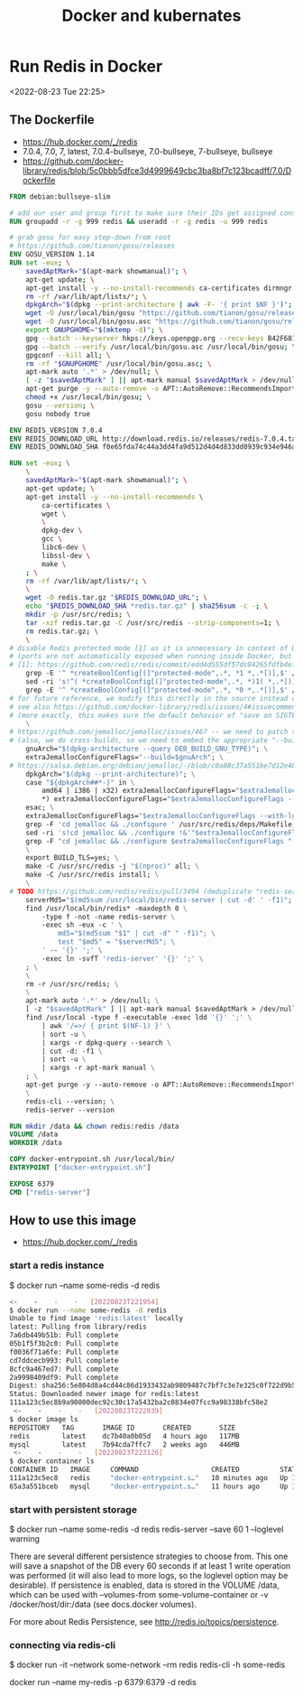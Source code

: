 #+TITLE:Docker and kubernates


* Run Redis in Docker
<2022-08-23 Tue 22:25>

** The Dockerfile 
- https://hub.docker.com/_/redis
- 7.0.4, 7.0, 7, latest, 7.0.4-bullseye, 7.0-bullseye, 7-bullseye, bullseye
- https://github.com/docker-library/redis/blob/5c0bbb5dfce3d4999649cbc3ba8bf7c123bcadff/7.0/Dockerfile
#+BEGIN_SRC Dockerfile
FROM debian:bullseye-slim

# add our user and group first to make sure their IDs get assigned consistently, regardless of whatever dependencies get added
RUN groupadd -r -g 999 redis && useradd -r -g redis -u 999 redis

# grab gosu for easy step-down from root
# https://github.com/tianon/gosu/releases
ENV GOSU_VERSION 1.14
RUN set -eux; \
	savedAptMark="$(apt-mark showmanual)"; \
	apt-get update; \
	apt-get install -y --no-install-recommends ca-certificates dirmngr gnupg wget; \
	rm -rf /var/lib/apt/lists/*; \
	dpkgArch="$(dpkg --print-architecture | awk -F- '{ print $NF }')"; \
	wget -O /usr/local/bin/gosu "https://github.com/tianon/gosu/releases/download/$GOSU_VERSION/gosu-$dpkgArch"; \
	wget -O /usr/local/bin/gosu.asc "https://github.com/tianon/gosu/releases/download/$GOSU_VERSION/gosu-$dpkgArch.asc"; \
	export GNUPGHOME="$(mktemp -d)"; \
	gpg --batch --keyserver hkps://keys.openpgp.org --recv-keys B42F6819007F00F88E364FD4036A9C25BF357DD4; \
	gpg --batch --verify /usr/local/bin/gosu.asc /usr/local/bin/gosu; \
	gpgconf --kill all; \
	rm -rf "$GNUPGHOME" /usr/local/bin/gosu.asc; \
	apt-mark auto '.*' > /dev/null; \
	[ -z "$savedAptMark" ] || apt-mark manual $savedAptMark > /dev/null; \
	apt-get purge -y --auto-remove -o APT::AutoRemove::RecommendsImportant=false; \
	chmod +x /usr/local/bin/gosu; \
	gosu --version; \
	gosu nobody true

ENV REDIS_VERSION 7.0.4
ENV REDIS_DOWNLOAD_URL http://download.redis.io/releases/redis-7.0.4.tar.gz
ENV REDIS_DOWNLOAD_SHA f0e65fda74c44a3dd4fa9d512d4d4d833dd0939c934e946a5c622a630d057f2f

RUN set -eux; \
	\
	savedAptMark="$(apt-mark showmanual)"; \
	apt-get update; \
	apt-get install -y --no-install-recommends \
		ca-certificates \
		wget \
		\
		dpkg-dev \
		gcc \
		libc6-dev \
		libssl-dev \
		make \
	; \
	rm -rf /var/lib/apt/lists/*; \
	\
	wget -O redis.tar.gz "$REDIS_DOWNLOAD_URL"; \
	echo "$REDIS_DOWNLOAD_SHA *redis.tar.gz" | sha256sum -c -; \
	mkdir -p /usr/src/redis; \
	tar -xzf redis.tar.gz -C /usr/src/redis --strip-components=1; \
	rm redis.tar.gz; \
	\
# disable Redis protected mode [1] as it is unnecessary in context of Docker
# (ports are not automatically exposed when running inside Docker, but rather explicitly by specifying -p / -P)
# [1]: https://github.com/redis/redis/commit/edd4d555df57dc84265fdfb4ef59a4678832f6da
	grep -E '^ *createBoolConfig[(]"protected-mode",.*, *1 *,.*[)],$' /usr/src/redis/src/config.c; \
	sed -ri 's!^( *createBoolConfig[(]"protected-mode",.*, *)1( *,.*[)],)$!\10\2!' /usr/src/redis/src/config.c; \
	grep -E '^ *createBoolConfig[(]"protected-mode",.*, *0 *,.*[)],$' /usr/src/redis/src/config.c; \
# for future reference, we modify this directly in the source instead of just supplying a default configuration flag because apparently "if you specify any argument to redis-server, [it assumes] you are going to specify everything"
# see also https://github.com/docker-library/redis/issues/4#issuecomment-50780840
# (more exactly, this makes sure the default behavior of "save on SIGTERM" stays functional by default)
	\
# https://github.com/jemalloc/jemalloc/issues/467 -- we need to patch the "./configure" for the bundled jemalloc to match how Debian compiles, for compatibility
# (also, we do cross-builds, so we need to embed the appropriate "--build=xxx" values to that "./configure" invocation)
	gnuArch="$(dpkg-architecture --query DEB_BUILD_GNU_TYPE)"; \
	extraJemallocConfigureFlags="--build=$gnuArch"; \
# https://salsa.debian.org/debian/jemalloc/-/blob/c0a88c37a551be7d12e4863435365c9a6a51525f/debian/rules#L8-23
	dpkgArch="$(dpkg --print-architecture)"; \
	case "${dpkgArch##*-}" in \
		amd64 | i386 | x32) extraJemallocConfigureFlags="$extraJemallocConfigureFlags --with-lg-page=12" ;; \
		*) extraJemallocConfigureFlags="$extraJemallocConfigureFlags --with-lg-page=16" ;; \
	esac; \
	extraJemallocConfigureFlags="$extraJemallocConfigureFlags --with-lg-hugepage=21"; \
	grep -F 'cd jemalloc && ./configure ' /usr/src/redis/deps/Makefile; \
	sed -ri 's!cd jemalloc && ./configure !&'"$extraJemallocConfigureFlags"' !' /usr/src/redis/deps/Makefile; \
	grep -F "cd jemalloc && ./configure $extraJemallocConfigureFlags " /usr/src/redis/deps/Makefile; \
	\
	export BUILD_TLS=yes; \
	make -C /usr/src/redis -j "$(nproc)" all; \
	make -C /usr/src/redis install; \
	\
# TODO https://github.com/redis/redis/pull/3494 (deduplicate "redis-server" copies)
	serverMd5="$(md5sum /usr/local/bin/redis-server | cut -d' ' -f1)"; export serverMd5; \
	find /usr/local/bin/redis* -maxdepth 0 \
		-type f -not -name redis-server \
		-exec sh -eux -c ' \
			md5="$(md5sum "$1" | cut -d" " -f1)"; \
			test "$md5" = "$serverMd5"; \
		' -- '{}' ';' \
		-exec ln -svfT 'redis-server' '{}' ';' \
	; \
	\
	rm -r /usr/src/redis; \
	\
	apt-mark auto '.*' > /dev/null; \
	[ -z "$savedAptMark" ] || apt-mark manual $savedAptMark > /dev/null; \
	find /usr/local -type f -executable -exec ldd '{}' ';' \
		| awk '/=>/ { print $(NF-1) }' \
		| sort -u \
		| xargs -r dpkg-query --search \
		| cut -d: -f1 \
		| sort -u \
		| xargs -r apt-mark manual \
	; \
	apt-get purge -y --auto-remove -o APT::AutoRemove::RecommendsImportant=false; \
	\
	redis-cli --version; \
	redis-server --version

RUN mkdir /data && chown redis:redis /data
VOLUME /data
WORKDIR /data

COPY docker-entrypoint.sh /usr/local/bin/
ENTRYPOINT ["docker-entrypoint.sh"]

EXPOSE 6379
CMD ["redis-server"]

#+END_SRC

** How to use this image
- https://hub.docker.com/_/redis


*** start a redis instance

$ docker run --name some-redis -d redis

#+BEGIN_SRC bash
<-    -    -    -   [20220823T221954]
$ docker run --name some-redis -d redis
Unable to find image 'redis:latest' locally
latest: Pulling from library/redis
7a6db449b51b: Pull complete 
05b1f5f3b2c0: Pull complete 
f0036f71a6fe: Pull complete 
cd7ddcecb993: Pull complete 
8cfc9a467ed7: Pull complete 
2a9998409df9: Pull complete 
Digest: sha256:5e804d8a4cd44c86d1933432ab9809487c7bf7c3e7e325c0f722d9b5b3bd542b
Status: Downloaded newer image for redis:latest
111a123c5ec8b9a90800dec92c30c17a5432ba2c0834e07fcc9a98338bfc58e2
 <-    -    -    -   [20220823T222039]
$ docker image ls
REPOSITORY   TAG       IMAGE ID       CREATED       SIZE
redis        latest    dc7b40a0b05d   4 hours ago   117MB
mysql        latest    7b94cda7ffc7   2 weeks ago   446MB
 <-    -    -    -   [20220823T223126]
$ docker container ls
CONTAINER ID   IMAGE     COMMAND                  CREATED          STATUS          PORTS                                                  NAMES
111a123c5ec8   redis     "docker-entrypoint.s…"   10 minutes ago   Up 10 minutes   6379/tcp                                               some-redis
65a3a551bceb   mysql     "docker-entrypoint.s…"   11 hours ago     Up 11 hours     0.0.0.0:3306->3306/tcp, :::3306->3306/tcp, 33060/tcp   b-mysql

#+END_SRC

*** start with persistent storage

$ docker run --name some-redis -d redis redis-server --save 60 1 --loglevel warning

There are several different persistence strategies to choose from. This one will save a snapshot of the DB every 60 seconds if at least 1 write operation was performed (it will also lead to more logs, so the loglevel option may be desirable). If persistence is enabled, data is stored in the VOLUME /data, which can be used with --volumes-from some-volume-container or -v /docker/host/dir:/data (see docs.docker volumes).

For more about Redis Persistence, see http://redis.io/topics/persistence.

*** connecting via redis-cli

$ docker run -it --network some-network --rm redis redis-cli -h some-redis



docker run --name my-redis -p 6379:6379 -d redis




